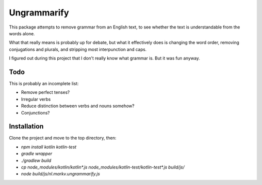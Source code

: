 
Ungrammarify
===============================

This package attempts to remove grammar from an English text, to see whether the text is understandable from the words alone.

What that really means is probably up for debate, but what it effectively does is changing the word order, removing conjugations and plurals, and stripping most interpunction and caps.

I figured out during this project that I don't really know what grammar is. But it was fun anyway.

Todo
-------------------------------

This is probably an incomplete list:

* Remove perfect tenses?
* Irregular verbs
* Reduce distinction between verbs and nouns somehow?
* Conjunctions?

Installation
-------------------------------

Clone the project and move to the top directory, then:

* `npm install kotlin kotlin-test`
* `gradle wrapper`
* `./gradlew build`
* `cp node_modules/kotlin/kotlin*.js node_modules/kotlin-test/kotlin-test*.js build/js/`
* `node build/js/nl.markv.ungrammarify.js`

